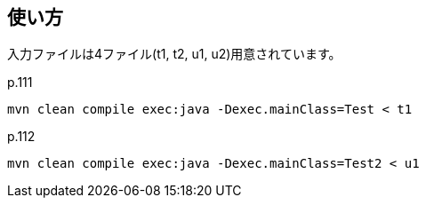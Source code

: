 ## 使い方

入力ファイルは4ファイル(t1, t2, u1, u2)用意されています。

p.111

[source]
----
mvn clean compile exec:java -Dexec.mainClass=Test < t1
----

p.112

[source]
----
mvn clean compile exec:java -Dexec.mainClass=Test2 < u1
----
